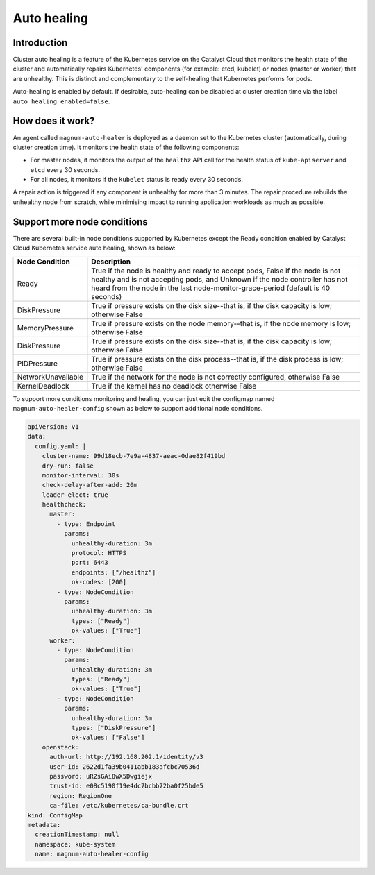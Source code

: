 .. _auto-healing:

############
Auto healing
############

************
Introduction
************

Cluster auto healing is a feature of the Kubernetes service on the Catalyst
Cloud that monitors the health state of the cluster and automatically repairs
Kubernetes' components (for example: etcd, kubelet) or nodes (master or
worker) that are unhealthy. This is distinct and complementary to the
self-healing that Kubernetes performs for pods.

Auto-healing is enabled by default. If desirable, auto-healing can be disabled
at cluster creation time via the label ``auto_healing_enabled=false``.

*****************
How does it work?
*****************

An agent called ``magnum-auto-healer`` is deployed as a daemon set to the
Kubernetes cluster (automatically, during cluster creation time). It monitors
the health state of the following  components:

* For master nodes, it monitors the output of the ``healthz`` API call for
  the health status of ``kube-apiserver`` and ``etcd`` every 30 seconds.
* For all nodes, it monitors if the ``kubelet`` status is ready every 30
  seconds.

A repair action is triggered if any component is unhealthy for more than 3
minutes. The repair procedure rebuilds the unhealthy node from scratch, while
minimising impact to running application workloads as much as possible.

****************************
Support more node conditions
****************************

There are several built-in node conditions supported by Kubernetes except the
Ready condition enabled by Catalyst Cloud Kubernetes service auto healing,
shown as below:

+--------------------+----------------------------------------------------------+
| Node Condition     | Description                                              |
+====================+==========================================================+
| Ready              | True if the node is healthy and ready to accept pods,    |
|                    | False if the node is not healthy and is not accepting    |
|                    | pods, and Unknown if the node controller has not heard   |
|                    | from the node in the last node-monitor-grace-period      |
|                    | (default is 40 seconds)                                  |
+--------------------+----------------------------------------------------------+
| DiskPressure       | True if pressure exists on the disk size--that is, if    |
|                    | the disk capacity is low; otherwise False                |
+--------------------+----------------------------------------------------------+
| MemoryPressure     | True if pressure exists on the node memory--that is, if  |
|                    | the node memory is low; otherwise False                  |
+--------------------+----------------------------------------------------------+
| DiskPressure       | True if pressure exists on the disk size--that is, if    |
|                    | the disk capacity is low; otherwise False                |
+--------------------+----------------------------------------------------------+
| PIDPressure        | True if pressure exists on the disk process--that is, if |
|                    | the disk process is low; otherwise False                 |
+--------------------+----------------------------------------------------------+
| NetworkUnavailable | True if the network for the node is not correctly        |
|                    | configured, otherwise False                              |
+--------------------+----------------------------------------------------------+
| KernelDeadlock     | True if the kernel has no deadlock otherwise False       |
+--------------------+----------------------------------------------------------+

To support more conditions monitoring and healing, you can just edit the
configmap named ``magnum-auto-healer-config`` shown as below to support additional
node conditions.

.. code-block:: yaml

  apiVersion: v1
  data:
    config.yaml: |
      cluster-name: 99d18ecb-7e9a-4837-aeac-0dae82f419bd
      dry-run: false
      monitor-interval: 30s
      check-delay-after-add: 20m
      leader-elect: true
      healthcheck:
        master:
          - type: Endpoint
            params:
              unhealthy-duration: 3m
              protocol: HTTPS
              port: 6443
              endpoints: ["/healthz"]
              ok-codes: [200]
          - type: NodeCondition
            params:
              unhealthy-duration: 3m
              types: ["Ready"]
              ok-values: ["True"]
        worker:
          - type: NodeCondition
            params:
              unhealthy-duration: 3m
              types: ["Ready"]
              ok-values: ["True"]
          - type: NodeCondition
            params:
              unhealthy-duration: 3m
              types: ["DiskPressure"]
              ok-values: ["False"]
      openstack:
        auth-url: http://192.168.202.1/identity/v3
        user-id: 2622d1fa39b0411abb183afcbc70536d
        password: uR2sGAi8wX5Dwgiejx
        trust-id: e08c5190f19e4dc7bcbb72ba0f25bde5
        region: RegionOne
        ca-file: /etc/kubernetes/ca-bundle.crt
  kind: ConfigMap
  metadata:
    creationTimestamp: null
    namespace: kube-system
    name: magnum-auto-healer-config

